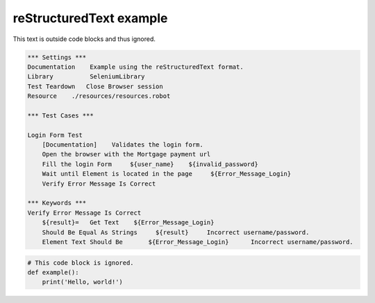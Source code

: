 reStructuredText example
------------------------

This text is outside code blocks and thus ignored.

.. code:: robotframework

   *** Settings ***
   Documentation    Example using the reStructuredText format.
   Library          SeleniumLibrary
   Test Teardown   Close Browser session
   Resource    ./resources/resources.robot

   *** Test Cases ***

   Login Form Test
       [Documentation]    Validates the login form.
       Open the browser with the Mortgage payment url
       Fill the login Form     ${user_name}    ${invalid_password}
       Wait until Element is located in the page     ${Error_Message_Login}
       Verify Error Message Is Correct

   *** Keywords ***
   Verify Error Message Is Correct
       ${result}=   Get Text    ${Error_Message_Login}
       Should Be Equal As Strings     ${result}     Incorrect username/password.
       Element Text Should Be       ${Error_Message_Login}      Incorrect username/password.





.. code:: python

   # This code block is ignored.
   def example():
       print('Hello, world!')

